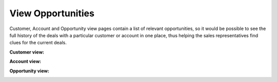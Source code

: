 View Opportunities
------------------


Customer, Account and Opportunity view pages contain a list of relevant opportunities, so it would be possible to see the full history of the deals with a particular customer or account in one place, thus helping the sales representatives find clues for the current deals.

**Customer view:**


.. image:: ../../../img/opportunities_2.0/relevant_opportunities_cust.jpg

**Account view:**


.. image:: ../../../img/opportunities_2.0/relevant_opportunities_acc.jpg


**Opportunity view:**


.. image:: ../../../img/opportunities_2.0/relevant_opportunities_opp.jpg